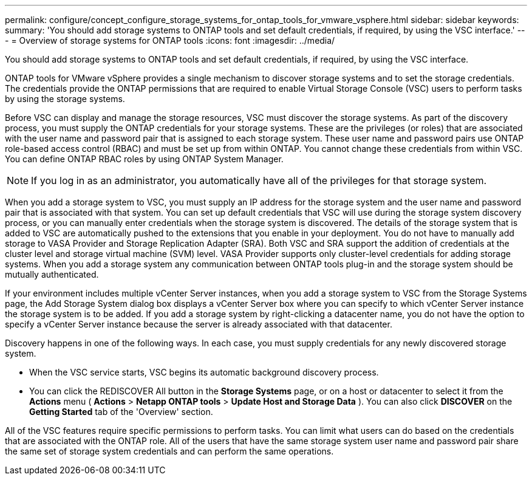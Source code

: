 ---
permalink: configure/concept_configure_storage_systems_for_ontap_tools_for_vmware_vsphere.html
sidebar: sidebar
keywords:
summary: 'You should add storage systems to ONTAP tools and set default credentials, if required, by using the VSC interface.'
---
= Overview of storage systems for ONTAP tools
:icons: font
:imagesdir: ../media/

[.lead]
You should add storage systems to ONTAP tools and set default credentials, if required, by using the VSC interface.

ONTAP tools for VMware vSphere provides a single mechanism to discover storage systems and to set the storage credentials. The credentials provide the ONTAP permissions that are required to enable Virtual Storage Console (VSC) users to perform tasks by using the storage systems.

Before VSC can display and manage the storage resources, VSC must discover the storage systems. As part of the discovery process, you must supply the ONTAP credentials for your storage systems. These are the privileges (or roles) that are associated with the user name and password pair that is assigned to each storage system. These user name and password pairs use ONTAP role-based access control (RBAC) and must be set up from within ONTAP. You cannot change these credentials from within VSC. You can define ONTAP RBAC roles by using ONTAP System Manager.

NOTE:  If you log in as an administrator, you automatically have all of the privileges for that storage system.

When you add a storage system to VSC, you must supply an IP address for the storage system and the user name and password pair that is associated with that system. You can set up default credentials that VSC will use during the storage system discovery process, or you can manually enter credentials when the storage system is discovered. The details of the storage system that is added to VSC are automatically pushed to the extensions that you enable in your deployment. You do not have to manually add storage to VASA Provider and Storage Replication Adapter (SRA). Both VSC and SRA support the addition of credentials at the cluster level and storage virtual machine (SVM) level. VASA Provider supports only cluster-level credentials for adding storage systems. When you add a storage system any communication between ONTAP tools plug-in and the storage system should be mutually authenticated.

If your environment includes multiple vCenter Server instances, when you add a storage system to VSC from the Storage Systems page, the Add Storage System dialog box displays a vCenter Server box where you can specify to which vCenter Server instance the storage system is to be added. If you add a storage system by right-clicking a datacenter name, you do not have the option to specify a vCenter Server instance because the server is already associated with that datacenter.

Discovery happens in one of the following ways. In each case, you must supply credentials for any newly discovered storage system.

*  When the VSC service starts, VSC begins its automatic background discovery process.
* You can click the REDISCOVER All button in the *Storage Systems* page, or on a host or datacenter to select it from the *Actions* menu ( *Actions* > *Netapp ONTAP tools* > *Update Host and Storage Data* ). You can also click *DISCOVER* on the *Getting Started* tab of the 'Overview' section.

All of the VSC features require specific permissions to perform tasks. You can limit what users can do based on the credentials that are associated with the ONTAP role. All of the users that have the same storage system user name and password pair share the same set of storage system credentials and can perform the same operations.
